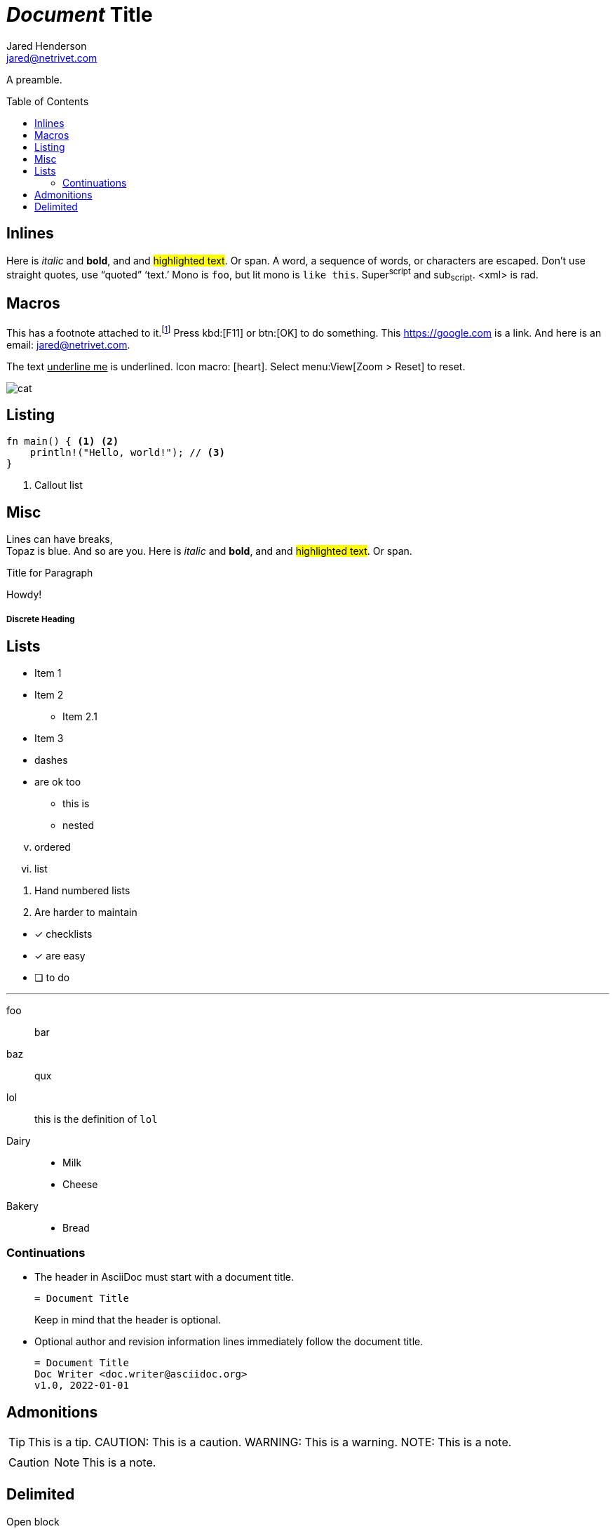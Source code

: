 = _Document_ *Title*
Jared Henderson <jared@netrivet.com>
:showtitle:
:toc: preamble

A preamble.


== Inlines

Here is _italic_ and *bold*, and and #highlighted text#. Or [.foo]#span#.
A +word+, a +sequence of words+, or ++char++acters are escaped.
Don't    use straight quotes, use "`quoted`" '`text.`'
Mono is `foo`, but lit mono is `+like this+`.
Super^script^ and sub~script~. <xml> is rad.

== Macros

:foo: bar

This has a footnote attached to it.footnote:[This _is_ a footnote.]
Press kbd:[F11] or btn:[OK] to do something. This https://google.com is a link.
And here is an email: jared@netrivet.com.

The text pass:[<u>underline me</u>] is underlined.
Icon macro: icon:heart[2x,role=red].
Select menu:View[Zoom > Reset] to reset.

image::cat.jpg[]

[#cust-id.cust-role]
== Listing

[source,rust]
----
fn main() { <1> <2>
    println!("Hello, world!"); // <3>
}
----
<1> Callout list

== Misc

Lines can have breaks, +
Topaz is blue.
// this is a comment
And so are you.
Here is _italic_ and *bold*, and and #highlighted text#. Or [.foo]#span#.

.Title for Paragraph
Howdy!

[comment]
A paragraph comment

////
A block comment
////

[discrete]
===== Discrete Heading

== Lists

* Item 1
* Item 2
** Item 2.1
* Item 3

[square]
- dashes
- are ok too

  * this is
  * nested

[lowerroman,start=5]
. ordered
. list

//-

1. Hand numbered
   lists
2. Are harder to maintain

//-

* [*] checklists
* [x] are easy
* [ ] to do

'''

foo:: bar
baz:: qux
lol::

this is the definition of `lol`

Dairy::
* Milk
* Cheese
Bakery::
* Bread

=== Continuations

* The header in AsciiDoc must start with a document title.
+
----
= Document Title
----
+
Keep in mind that the header is optional.

* Optional author and revision information lines immediately follow the document title.
+
----
= Document Title
Doc Writer <doc.writer@asciidoc.org>
v1.0, 2022-01-01
----

== Admonitions

TIP: This is a tip.
CAUTION: This is a caution.
WARNING: This is a warning.
NOTE: This is a note.

[CAUTION]
====
NOTE: This is a note.
====

== Delimited

--
Open block
--

[subs=normal]
++++
foo & _<bar>_
passthrough
++++

// empty is ok
--
--

====
Example block
====

....
Listing block
....

****
Sidebar block
****

____
Ask not what AsciiDoc can do for you
____


